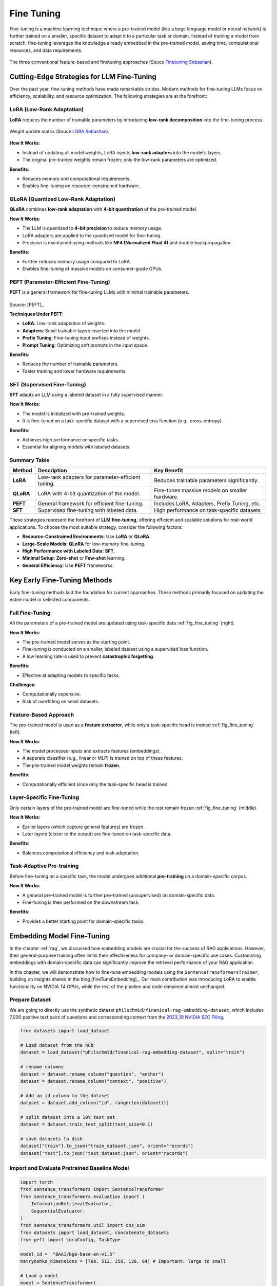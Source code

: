 
.. _finetuning:

===========
Fine Tuning
===========

Fine-tuning is a machine learning technique where a pre-trained model (like a large 
language model or neural network) is further trained on a smaller, specific dataset
to adapt it to a particular task or domain. Instead of training a model from scratch, 
fine-tuning leverages the knowledge already embedded in the pre-trained model, 
saving time, computational resources, and data requirements.


.. _fig_fine_tuning:
.. figure:: images/fine_tuning.png
    :align: center

    The three conventional feature-based and finetuning approaches (Souce `Finetuning Sebastian`_).

.. _Finetuning Sebastian: https://magazine.sebastianraschka.com/p/finetuning-large-language-models

Cutting-Edge Strategies for LLM Fine-Tuning
+++++++++++++++++++++++++++++++++++++++++++

Over the past year, fine-tuning methods have made remarkable strides. Modern methods 
for fine-tuning LLMs focus on efficiency, scalability, and resource optimization. 
The following strategies are at the forefront:

LoRA (Low-Rank Adaptation)
--------------------------

**LoRA** reduces the number of trainable parameters by introducing **low-rank decomposition** into the fine-tuning process.

.. _fig_lora:
.. figure:: images/lora.png
    :align: center

    Weight update matrix (Souce `LORA Sebastian`_).

.. _LORA Sebastian: https://magazine.sebastianraschka.com/p/practical-tips-for-finetuning-llms


**How It Works**:  

- Instead of updating all model weights, LoRA injects **low-rank adapters** into the model’s layers.  
- The original pre-trained weights remain frozen; only the low-rank parameters are optimized.

**Benefits**:  

- Reduces memory and computational requirements.  
- Enables fine-tuning on resource-constrained hardware.

QLoRA (Quantized Low-Rank Adaptation)
-------------------------------------

**QLoRA** combines **low-rank adaptation** with **4-bit quantization** of the pre-trained model.

**How It Works**:  

- The LLM is quantized to **4-bit precision** to reduce memory usage.  
- LoRA adapters are applied to the quantized model for fine-tuning.  
- Precision is maintained using methods like **NF4 (Normalized Float 4)** and double backpropagation.

**Benefits**:  

- Further reduces memory usage compared to LoRA.  
- Enables fine-tuning of massive models on consumer-grade GPUs.

PEFT (Parameter-Efficient Fine-Tuning)
--------------------------------------

**PEFT** is a general framework for fine-tuning LLMs with minimal trainable parameters.

.. list-table::
   :width: 100%
   :class: borderless

   * - .. image:: images/peft_1.png
        :width: 100%
            
     - .. image:: images/peft_2.png
        :width: 100%

Source: [PEFT]_ 

**Techniques Under PEFT**:

- **LoRA**: Low-rank adaptation of weights.  
- **Adapters**: Small trainable layers inserted into the model.  
- **Prefix Tuning**: Fine-tuning input prefixes instead of weights.  
- **Prompt Tuning**: Optimizing soft prompts in the input space.

**Benefits**:  

- Reduces the number of trainable parameters.  
- Faster training and lower hardware requirements.

SFT (Supervised Fine-Tuning)
----------------------------

**SFT** adapts an LLM using a labeled dataset in a fully supervised manner.

**How It Works**:  

- The model is initialized with pre-trained weights.  
- It is fine-tuned on a task-specific dataset with a supervised loss function (e.g., cross-entropy).

**Benefits**:  

- Achieves high performance on specific tasks.  
- Essential for aligning models with labeled datasets.


Summary Table
-------------

+-------------------+---------------------------------------------+--------------------------------------------+
| **Method**        | **Description**                             | **Key Benefit**                            |
+-------------------+---------------------------------------------+--------------------------------------------+
| **LoRA**          | Low-rank adapters for parameter-efficient   | Reduces trainable parameters significantly.|
|                   | tuning.                                     |                                            |
+-------------------+---------------------------------------------+--------------------------------------------+
| **QLoRA**         | LoRA with 4-bit quantization of the model.  | Fine-tunes massive models on smaller       |
|                   |                                             | hardware.                                  |
+-------------------+---------------------------------------------+--------------------------------------------+
| **PEFT**          | General framework for efficient fine-tuning.| Includes LoRA, Adapters, Prefix Tuning,    |
|                   |                                             | etc.                                       |
+-------------------+---------------------------------------------+--------------------------------------------+
| **SFT**           | Supervised fine-tuning with labeled data.   | High performance on task-specific datasets |
+-------------------+---------------------------------------------+--------------------------------------------+


These strategies represent the forefront of **LLM fine-tuning**, offering efficient and scalable solutions for 
real-world applications. To choose the most suitable strategy, consider the following factors:

- **Resource-Constrained Environments**: Use **LoRA** or **QLoRA**.  
- **Large-Scale Models**: **QLoRA** for low-memory fine-tuning.  
- **High Performance with Labeled Data**: **SFT**.  
- **Minimal Setup**: **Zero-shot** or **Few-shot** learning.  
- **General Efficiency**: Use **PEFT** frameworks.


Key Early Fine-Tuning Methods
+++++++++++++++++++++++++++++

Early fine-tuning methods laid the foundation for current approaches. These methods 
primarily focused on updating the entire model or selected components.

Full Fine-Tuning
----------------

All the parameters of a pre-trained model are updated using task-specific data :ref:`fig_fine_tuning` (right).

**How It Works**:  

- The pre-trained model serves as the starting point.  
- Fine-tuning is conducted on a smaller, labeled dataset using a supervised loss function.  
- A low learning rate is used to prevent **catastrophic forgetting**.

**Benefits**:  

- Effective at adapting models to specific tasks.  

**Challenges**:  

- Computationally expensive.  
- Risk of overfitting on small datasets.

Feature-Based Approach
----------------------

The pre-trained model is used as a **feature extractor**, while only a task-specific head is trained :ref:`fig_fine_tuning` (left).

**How It Works**:  

- The model processes inputs and extracts features (embeddings).  
- A separate classifier (e.g., linear or MLP) is trained on top of these features.  
- The pre-trained model weights remain **frozen**.

**Benefits**:  

- Computationally efficient since only the task-specific head is trained.  


Layer-Specific Fine-Tuning
--------------------------

Only certain layers of the pre-trained model are fine-tuned while the rest remain frozen :ref:`fig_fine_tuning` (middle).

**How It Works**:  

- Earlier layers (which capture general features) are frozen.  
- Later layers (closer to the output) are fine-tuned on task-specific data.  

**Benefits**:  

- Balances computational efficiency and task adaptation.  


Task-Adaptive Pre-training
--------------------------

Before fine-tuning on a specific task, the model undergoes additional **pre-training** on a domain-specific corpus.

**How It Works**: 

- A general pre-trained model is further pre-trained (unsupervised) on domain-specific data.  
- Fine-tuning is then performed on the downstream task.

**Benefits**:  

- Provides a better starting point for domain-specific tasks.  



Embedding Model Fine-Tuning
+++++++++++++++++++++++++++

In the chapter :ref:`rag`, we discussed how embedding models are crucial for the success of RAG applications. 
However, their general-purpose training often limits their effectiveness for company- or domain-specific 
use cases. Customizing embeddings with domain-specific data can significantly improve the retrieval 
performance of your RAG application.

In this chapter, we will demonstrate how to fine-tune embedding models using the 
``SentenceTransformersTrainer``, building on insights shared in the blog [fineTuneEmbedding]_. Our main 
contribution was introducing LoRA to enable functionality on NVIDIA T4 GPUs, while the rest of the 
pipeline and code remained almost unchanged.


Prepare Dataset
---------------

We are going to directly use the synthetic dataset ``philschmid/finanical-rag-embedding-dataset``, which includes 7,000 
positive text pairs of questions and corresponding context from the `2023_10 NVIDIA SEC Filing`_.

.. _2023_10 NVIDIA SEC Filing: https://stocklight.com/stocks/us/nasdaq-nvda/nvidia/annual-reports/nasdaq-nvda-2023-10K-23668751.pdf


.. code-block:: python 

    from datasets import load_dataset

    # Load dataset from the hub
    dataset = load_dataset("philschmid/finanical-rag-embedding-dataset", split="train")

    # rename columns
    dataset = dataset.rename_column("question", "anchor")
    dataset = dataset.rename_column("context", "positive")

    # Add an id column to the dataset
    dataset = dataset.add_column("id", range(len(dataset)))

    # split dataset into a 10% test set
    dataset = dataset.train_test_split(test_size=0.1)

    # save datasets to disk
    dataset["train"].to_json("train_dataset.json", orient="records")
    dataset["test"].to_json("test_dataset.json", orient="records")    



Import and Evaluate Pretrained Baseline Model
---------------------------------------------

.. code-block:: python 

    import torch
    from sentence_transformers import SentenceTransformer
    from sentence_transformers.evaluation import (
        InformationRetrievalEvaluator,
        SequentialEvaluator,
    )
    from sentence_transformers.util import cos_sim
    from datasets import load_dataset, concatenate_datasets
    from peft import LoraConfig, TaskType

    model_id =  "BAAI/bge-base-en-v1.5"
    matryoshka_dimensions = [768, 512, 256, 128, 64] # Important: large to small

    # Load a model
    model = SentenceTransformer(
        model_id,
        trust_remote_code=True,
        device="cuda" if torch.cuda.is_available() else "cpu"
    )

    # load test dataset
    test_dataset = load_dataset("json", data_files="test_dataset.json", split="train")
    train_dataset = load_dataset("json", data_files="train_dataset.json", split="train")
    corpus_dataset = concatenate_datasets([train_dataset, test_dataset])

    # Convert the datasets to dictionaries
    corpus = dict(
        zip(corpus_dataset["id"], corpus_dataset["positive"])
    )  # Our corpus (cid => document)
    queries = dict(
        zip(test_dataset["id"], test_dataset["anchor"])
    )  # Our queries (qid => question)

    # Create a mapping of relevant document (1 in our case) for each query
    relevant_docs = {}  # Query ID to relevant documents (qid => set([relevant_cids])
    for q_id in queries:
        relevant_docs[q_id] = [q_id]


    matryoshka_evaluators = []
    # Iterate over the different dimensions
    for dim in matryoshka_dimensions:
        ir_evaluator = InformationRetrievalEvaluator(
            queries=queries,
            corpus=corpus,
            relevant_docs=relevant_docs,
            name=f"dim_{dim}",
            truncate_dim=dim,  # Truncate the embeddings to a certain dimension
            score_functions={"cosine": cos_sim},
        )
        matryoshka_evaluators.append(ir_evaluator)

    # Create a sequential evaluator
    evaluator = SequentialEvaluator(matryoshka_evaluators)

.. note::

   If you encounter the error ``Cannot import name 'EncoderDecoderCache' from 'transformers'``, 
   ensure that the package versions are set to``peft==0.10.0`` and ``transformers==4.37.2``.

.. code-block:: python 

    # Evaluate the model
    results = evaluator(model)

    # Print the main score
    for dim in matryoshka_dimensions:
        key = f"dim_{dim}_cosine_ndcg@10"
        print
        print(f"{key}: {results[key]}")

.. code-block:: python        

    dim_768_cosine_ndcg@10: 0.754897248109794
    dim_512_cosine_ndcg@10: 0.7549275773474213
    dim_256_cosine_ndcg@10: 0.7454714780163237
    dim_128_cosine_ndcg@10: 0.7116728650043451
    dim_64_cosine_ndcg@10: 0.6477174937632066


Loss Function with Matryoshka Representation
--------------------------------------------

.. code-block:: python   

    from sentence_transformers import SentenceTransformerModelCardData, SentenceTransformer

    # Hugging Face model ID: https://huggingface.co/BAAI/bge-base-en-v1.5
    model_id = "BAAI/bge-base-en-v1.5"

    # load model with SDPA for using Flash Attention 2
    model = SentenceTransformer(
        model_id,
        model_kwargs={"attn_implementation": "sdpa"},
        model_card_data=SentenceTransformerModelCardData(
            language="en",
            license="apache-2.0",
            model_name="BGE base Financial Matryoshka",
        ),
    )

    # Apply PEFT with PromptTuningConfig
    peft_config = LoraConfig(
        task_type=TaskType.FEATURE_EXTRACTION,
        inference_mode=False,
        r=8,
        lora_alpha=32,
        lora_dropout=0.1,
    )
    model.add_adapter(peft_config, "dense")

    # train loss
    from sentence_transformers.losses import MatryoshkaLoss, MultipleNegativesRankingLoss

    matryoshka_dimensions = [768, 512, 256, 128, 64]  # Important: large to small
    inner_train_loss = MultipleNegativesRankingLoss(model)
    train_loss = MatryoshkaLoss(model,
                                inner_train_loss,
                                matryoshka_dims=matryoshka_dimensions)

Fine-tune Embedding Model 
-------------------------

.. code-block:: python  

    from sentence_transformers import SentenceTransformerTrainingArguments
    from sentence_transformers.training_args import BatchSamplers

    # load train dataset again
    train_dataset = load_dataset("json", data_files="train_dataset.json", split="train")

    # define training arguments
    args = SentenceTransformerTrainingArguments(
        output_dir=output_dir, # output directory and hugging face model ID
        num_train_epochs=4,                         # number of epochs
        per_device_train_batch_size=32,             # train batch size
        gradient_accumulation_steps=16,             # for a global batch size of 512
        per_device_eval_batch_size=16,              # evaluation batch size
        warmup_ratio=0.1,                           # warmup ratio
        learning_rate=2e-5,                         # learning rate, 2e-5 is a good value
        lr_scheduler_type="cosine",                 # use constant learning rate scheduler
        optim="adamw_torch_fused",                  # use fused adamw optimizer
        tf32=False,                                  # use tf32 precision
        bf16=False,                                  # use bf16 precision
        batch_sampler=BatchSamplers.NO_DUPLICATES,  # MultipleNegativesRankingLoss benefits from no duplicate samples in a batch
        eval_strategy="epoch",                      # evaluate after each epoch
        save_strategy="epoch",                      # save after each epoch
        logging_steps=10,                           # log every 10 steps
        save_total_limit=3,                         # save only the last 3 models
        load_best_model_at_end=True,                # load the best model when training ends
        metric_for_best_model="eval_dim_128_cosine_ndcg@10",  # Optimizing for the best ndcg@10 score for the 128 dimension
        greater_is_better=True,                     # maximize the ndcg@10 score
    )

    from sentence_transformers import SentenceTransformerTrainer

    trainer = SentenceTransformerTrainer(
        model=model, # bg-base-en-v1
        args=args,  # training arguments
        train_dataset=train_dataset.select_columns(
            ["anchor", "positive"]
        ),  # training dataset
        loss=train_loss,
        evaluator=evaluator,
    )

    # start training
    trainer.train()

    # save the best model
    #trainer.save_model()
    trainer.model.save_pretrained("bge-base-finetuning")


Evaluate Fine-tuned Model
-------------------------

.. code-block:: python  

    from sentence_transformers import SentenceTransformer

    fine_tuned_model = SentenceTransformer(
        'bge-base-finetuning', device="cuda" if torch.cuda.is_available() else "cpu"
    )
    # Evaluate the model
    results = evaluator(fine_tuned_model)

    # # COMMENT IN for full results
    # print(results)

    # Print the main score
    for dim in matryoshka_dimensions:
        key = f"dim_{dim}_cosine_ndcg@10"
        print(f"{key}: {results[key]}")


.. code-block:: python  

    dim_768_cosine_ndcg@10: 0.7650276801072632
    dim_512_cosine_ndcg@10: 0.7603951540556889
    dim_256_cosine_ndcg@10: 0.754743133407988
    dim_128_cosine_ndcg@10: 0.7205317098443929
    dim_64_cosine_ndcg@10: 0.6609117856061502
        
Results Comparison
------------------

Although we did not observe the significant performance boost reported in the original 
blog, the fine-tuned model outperformed the baseline model across all dimensions using 
only 6.3k samples and partial parameter fine-tuning. MOre details can be found as follows:

+-----------+----------+------------+-------------+
| Dimension | Baseline | Fine-tuned | Improvement |
+===========+==========+============+=============+
| 768       | 0.75490  | 0.76503    | 1.34%       |
+-----------+----------+------------+-------------+
| 512       | 0.75492  | 0.76040    | 0.73%       |
+-----------+----------+------------+-------------+
| 256       | 0.74547  | 0.75474    | 1.24%       |
+-----------+----------+------------+-------------+
| 128       | 0.71167  | 0.72053    | 1.24%       |
+-----------+----------+------------+-------------+
| 64        | 0.64772  | 0.66091    | 2.04%       |
+-----------+----------+------------+-------------+

.. _fig_wandb:
.. figure:: images/fine_tuning_wandb.png
    :align: center

    Epoch, Training Loss/steps in Wandb


LLM Fine-Tuning
+++++++++++++++


In this chapter, we will demonstrate how to fine-tune a Llama 2 model with 7 billion parameters using 
a T4 GPU with 16 GB of VRAM. Due to VRAM limitations, traditional fine-tuning is not feasible, 
making parameter-efficient fine-tuning (PEFT) techniques like LoRA or QLoRA essential. For this 
demonstration, we use QLoRA, which leverages 4-bit precision to significantly reduce VRAM consumption.

The folloing code is from notebook [fineTuneLLM]_, and the copyright belongs to the original author.


Load Dataset and Pretrained Model 
---------------------------------

.. code-block:: python  

    # Step 1 : Load dataset (you can process it here)
    dataset = load_dataset(dataset_name, split="train")

    # Step 2 :Load tokenizer and model with QLoRA configuration
    compute_dtype = getattr(torch, bnb_4bit_compute_dtype)

    bnb_config = BitsAndBytesConfig(
        load_in_4bit=use_4bit,
        bnb_4bit_quant_type=bnb_4bit_quant_type,
        bnb_4bit_compute_dtype=compute_dtype,
        bnb_4bit_use_double_quant=use_nested_quant,
    )

    # Step 3 :Check GPU compatibility with bfloat16
    if compute_dtype == torch.float16 and use_4bit:
        major, _ = torch.cuda.get_device_capability()
        if major >= 8:
            print("=" * 80)
            print("Your GPU supports bfloat16: accelerate training with bf16=True")
            print("=" * 80)

    # Step 4 :Load base model
    model = AutoModelForCausalLM.from_pretrained(
        model_name,
        quantization_config=bnb_config,
        device_map=device_map
    )
    model.config.use_cache = False
    model.config.pretraining_tp = 1

    # Step 5 :Load LLaMA tokenizer
    tokenizer = AutoTokenizer.from_pretrained(model_name, trust_remote_code=True)
    tokenizer.add_special_tokens({'pad_token': '[PAD]'})
    tokenizer.pad_token = tokenizer.eos_token
    tokenizer.padding_side = "right"    

Fine-tuning Configuration
-------------------------

.. code-block:: python  
        
    # Step 6 :Load LoRA configuration
    peft_config = LoraConfig(
        lora_alpha=lora_alpha,
        lora_dropout=lora_dropout,
        r=lora_r,
        bias="none",
        task_type="CAUSAL_LM",
    )

    # Step 7 :Set training parameters
    training_arguments = TrainingArguments(
        output_dir=output_dir,
        num_train_epochs=num_train_epochs,
        per_device_train_batch_size=per_device_train_batch_size,
        gradient_accumulation_steps=gradient_accumulation_steps,
        optim=optim,
        save_steps=save_steps,
        logging_steps=logging_steps,
        learning_rate=learning_rate,
        weight_decay=weight_decay,
        fp16=fp16,
        bf16=bf16,
        max_grad_norm=max_grad_norm,
        max_steps=max_steps,
        warmup_ratio=warmup_ratio,
        group_by_length=group_by_length,
        lr_scheduler_type=lr_scheduler_type,
        report_to="tensorboard"
    )

Fine-tune model
---------------

.. code-block:: python  

    # Step 8 :Set supervised fine-tuning parameters
    trainer = SFTTrainer(
        model=model,
        train_dataset=dataset,
        peft_config=peft_config,
        dataset_text_field="text",
        max_seq_length=max_seq_length,
        tokenizer=tokenizer,
        args=training_arguments,
        packing=packing,
    )

    # Step 9 :Train model
    trainer.train()

    # Step 10 :Save trained model
    trainer.model.save_pretrained(new_model)


.. _fig_fine_tuning_llm:
.. figure:: images/fine_tuning_llm.png
    :align: center

    Llama 2 Model Fine-Tuning TensorBoard



